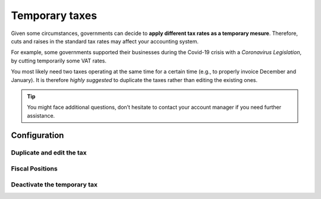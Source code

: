 ===============
Temporary taxes
===============

Given some circumstances, governments can decide to **apply different tax rates as a temporary
mesure**. Therefore, cuts and raises in the standard tax rates may affect your accounting system.

For example, some governments supported their businesses during the Covid-19 crisis with a
*Coronavirus Legislation*, by cutting temporarily some VAT rates.

You most likely need two taxes operating at the same time for a certain time (e.g., to properly
invoice December and January). It is therefore *highly suggested* to duplicate the taxes rather
than editing the existing ones.

.. tip::
   You might face additional questions, don’t hesitate to contact your account manager if you
   need further assistance.

Configuration
=============

Duplicate and edit the tax
--------------------------

Fiscal Positions
----------------

Deactivate the temporary tax
----------------------------




